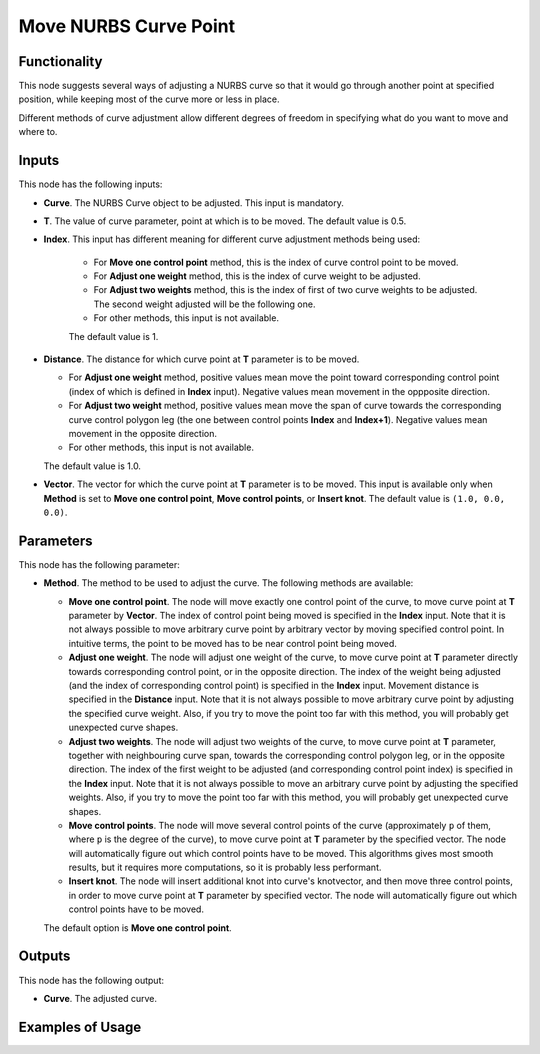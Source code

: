 Move NURBS Curve Point
======================

Functionality
-------------

This node suggests several ways of adjusting a NURBS curve so that it would go
through another point at specified position, while keeping most of the curve
more or less in place.

Different methods of curve adjustment allow different degrees of freedom in
specifying what do you want to move and where to.

Inputs
------

This node has the following inputs:

* **Curve**. The NURBS Curve object to be adjusted. This input is mandatory.
* **T**. The value of curve parameter, point at which is to be moved. The default value is 0.5.
* **Index**. This input has different meaning for different curve adjustment methods being used:
  
   * For **Move one control point** method, this is the index of curve control point to be moved.
   * For **Adjust one weight** method, this is the index of curve weight to be adjusted.
   * For **Adjust two weights** method, this is the index of first of two curve
     weights to be adjusted. The second weight adjusted will be the following one.
   * For other methods, this input is not available.

   The default value is 1.

* **Distance**. The distance for which curve point at **T** parameter is to be moved.

  * For **Adjust one weight** method, positive values mean move the point
    toward corresponding control point (index of which is defined in **Index**
    input). Negative values mean movement in the oppposite direction.
  * For **Adjust two weight** method, positive values mean move the span of
    curve towards the corresponding curve control polygon leg (the one between
    control points **Index** and **Index+1**). Negative values mean movement in
    the opposite direction.
  * For other methods, this input is not available.

  The default value is 1.0.

* **Vector**. The vector for which the curve point at **T** parameter is to be
  moved. This input is available only when **Method** is set to **Move one
  control point**, **Move control points**, or **Insert knot**. The default
  value is ``(1.0, 0.0, 0.0)``.

Parameters
----------

This node has the following parameter:

* **Method**. The method to be used to adjust the curve. The following methods are available:

  * **Move one control point**. The node will move exactly one control point of
    the curve, to move curve point at **T** parameter by **Vector**. The index
    of control point being moved is specified in the **Index** input. Note that
    it is not always possible to move arbitrary curve point by arbitrary vector
    by moving specified control point. In intuitive terms, the point to be
    moved has to be near control point being moved.
  * **Adjust one weight**. The node will adjust one weight of the curve, to
    move curve point at **T** parameter directly towards corresponding control
    point, or in the opposite direction. The index of the weight being adjusted
    (and the index of corresponding control point) is specified in the
    **Index** input. Movement distance is specified in the **Distance** input.
    Note that it is not always possible to move arbitrary curve point by
    adjusting the specified curve weight. Also, if you try to move the point
    too far with this method, you will probably get unexpected curve shapes.
  * **Adjust two weights**. The node will adjust two weights of the curve, to
    move curve point at **T** parameter, together with neighbouring curve span,
    towards the corresponding control polygon leg, or in the opposite
    direction. The index of the first weight to be adjusted (and corresponding
    control point index) is specified in the **Index** input. Note that it is
    not always possible to move an arbitrary curve point by adjusting the
    specified weights. Also, if you try to move the point too far with this
    method, you will probably get unexpected curve shapes.
  * **Move control points**. The node will move several control points of the
    curve (approximately ``p`` of them, where ``p`` is the degree of the
    curve), to move curve point at **T** parameter by the specified vector. The
    node will automatically figure out which control points have to be moved.
    This algorithms gives most smooth results, but it requires more
    computations, so it is probably less performant.
  * **Insert knot**. The node will insert additional knot into curve's
    knotvector, and then move three control points, in order to move curve
    point at **T** parameter by specified vector. The node will automatically
    figure out which control points have to be moved.

  The default option is **Move one control point**.

Outputs
-------

This node has the following output:

* **Curve**. The adjusted curve.

Examples of Usage
-----------------

